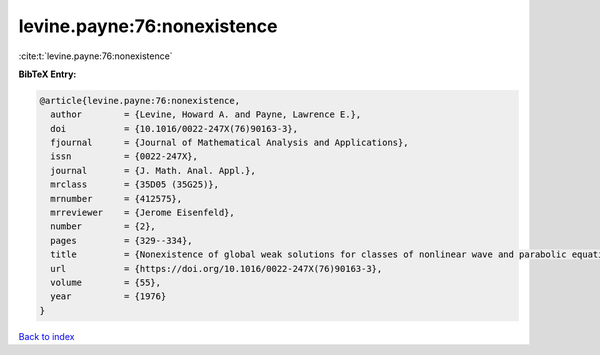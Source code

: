 levine.payne:76:nonexistence
============================

:cite:t:`levine.payne:76:nonexistence`

**BibTeX Entry:**

.. code-block:: bibtex

   @article{levine.payne:76:nonexistence,
     author        = {Levine, Howard A. and Payne, Lawrence E.},
     doi           = {10.1016/0022-247X(76)90163-3},
     fjournal      = {Journal of Mathematical Analysis and Applications},
     issn          = {0022-247X},
     journal       = {J. Math. Anal. Appl.},
     mrclass       = {35D05 (35G25)},
     mrnumber      = {412575},
     mrreviewer    = {Jerome Eisenfeld},
     number        = {2},
     pages         = {329--334},
     title         = {Nonexistence of global weak solutions for classes of nonlinear wave and parabolic equations},
     url           = {https://doi.org/10.1016/0022-247X(76)90163-3},
     volume        = {55},
     year          = {1976}
   }

`Back to index <../By-Cite-Keys.html>`_
